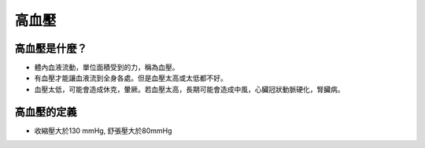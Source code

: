 高血壓
=====

.. _HTN:

高血壓是什麼？
-----------

* 體內血液流動，單位面積受到的力，稱為血壓。

* 有血壓才能讓血液流到全身各處。但是血壓太高或太低都不好。

* 血壓太低，可能會造成休克，暈厥。若血壓太高，長期可能會造成中風，心臟冠狀動脈硬化，腎臟病。

高血壓的定義
------------

* 收縮壓大於130 mmHg, 舒張壓大於80mmHg


